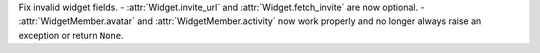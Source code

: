 Fix invalid widget fields.
- :attr:`Widget.invite_url` and :attr:`Widget.fetch_invite` are now optional.
- :attr:`WidgetMember.avatar` and :attr:`WidgetMember.activity` now work properly and no longer always raise an exception or return ``None``.
